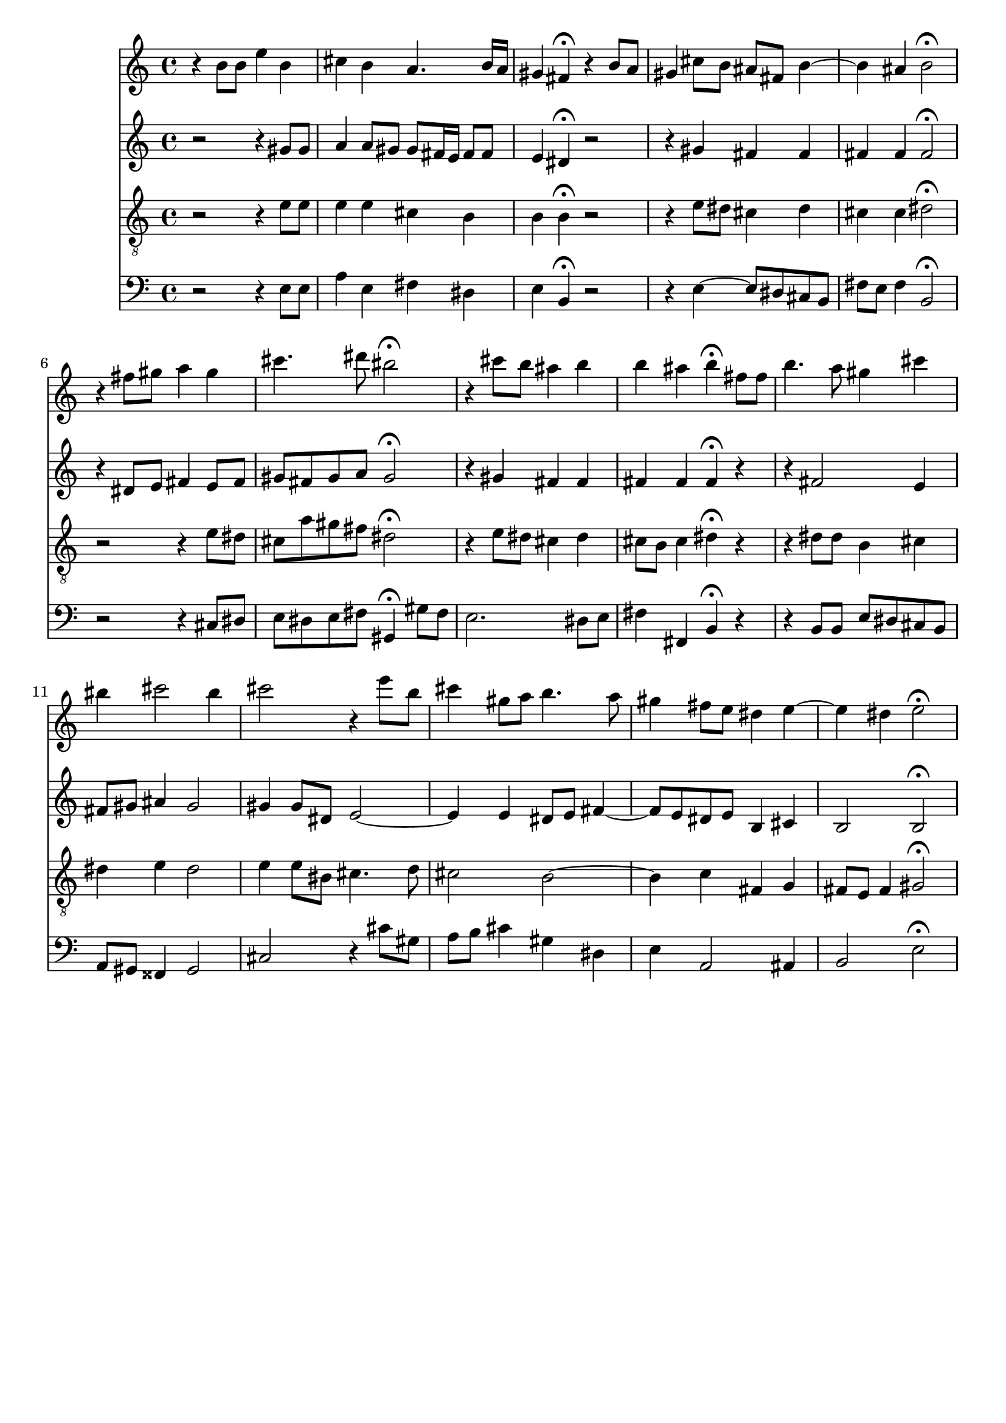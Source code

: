 % Error: Unknown key signatue *k[f#c#g#d#] in combination with the key *E:
% 	Line:  15
% 	Field: 4
% Error: Unknown key signatue *k[f#c#g#d#] in combination with the key *E:
% 	Line:  15
% 	Field: 3
% Error: Unknown key signatue *k[f#c#g#d#] in combination with the key *E:
% 	Line:  15
% 	Field: 2
% Error: Unknown key signatue *k[f#c#g#d#] in combination with the key *E:
% 	Line:  15
% 	Field: 1

%%%COM:	Bach, Johann Sebastian
%%%CDT:	1685/02/21/-1750/07/28/
%%%OTL@@DE:	Liebester Gott, wann werd ich sterben
%%%SCT:	BWV 8/6
%%%PC#:	43
%%%AGN:	chorale

\version "2.18.2"

\header {
  tagline = ""
}

partIZA = \relative c'' {
		% *ICvox
		% *Isoprn
		% *I"Soprano
		% *>[A,A,B]
		% *>norep[A,B]
		% *>A
  \clef "treble"		% *clefG2
  		% *k[f#c#g#d#]
		% *E:
		% *M4/4
		% *met(c)
		% *MM100
		% =1-
r4		% 4r
  b8		% 8bL
  b		% 8bJ
  e4		% 4ee
  b		% 4b
		% =2
  cis		% 4cc#
  b		% 4b
  a4.		% 4.a
  b16		% 16bLL
  a		% 16aJJ
		% =3
  gis4		% 4g#
  fis\fermata		% 4f#;
r		% 4r
  b8		% 8bL
  a		% 8aJ
		% =4
  gis4		% 4g#
  cis8		% 8cc#L
  b		% 8bJ
  ais		% 8a#L
  fis		% 8f#J
  b4~		% [4b
		% =5
  b		% 4b]
  ais		% 4a#
  b2\fermata		% 2b;
		% =6:|!
}

partIZB = \relative c'' {
		% *>B
r4		% 4r
  fis8		% 8f#L
  gis		% 8g#J
  a4		% 4anX
  gis		% 4g#
		% =7
  cis4.		% 4.cc#
  dis8		% 8dd#
  bis2\fermata		% 2b#;
		% =8
r4		% 4r
  cis8		% 8cc#L
  b		% 8bJ
  ais4		% 4a#
  b		% 4b
		% =9
  b		% 4b
  ais		% 4a#
  b\fermata		% 4b;
  fis8		% 8f#L
  fis		% 8f#J
		% =10
  b4.		% 4.b
  a8		% 8anX
  gis4		% 4g#
  cis		% 4cc#
		% =11
  bis		% 4b#
  cis2		% 2cc#
  bis4		% 4b#
		% =12
  cis2		% 2cc#
r4		% 4r
  e8		% 8eeL
  b		% 8bnXJ
		% =13
  cis4		% 4cc#
  gis8		% 8g#L
  a		% 8aJ
  b4.		% 4.b
  a8		% 8a
		% =14
  gis4		% 4g#
  fis8		% 8f#L
  e		% 8eJ
  dis4		% 4d#
  e~		% [4e
		% =15
  e		% 4e]
  dis		% 4d#
  e2\fermata		% 2e;
		% ==
		% *-
}

partIIZA = \relative c'' {
		% *ICvox
		% *Ialto
		% *I"Alto
		% *>[A,A,B]
		% *>norep[A,B]
		% *>A
  \clef "treble"		% *clefG2
  		% *k[f#c#g#d#]
		% *E:
		% *M4/4
		% *met(c)
		% *MM100
		% =1-
r2		% 2r
r4		% 4r
  gis8		% 8g#L
  gis		% 8g#J
		% =2
  a4		% 4a
  a8		% 8aL
  gis		% 8g#J
  gis		% 8g#L
  fis16		% 16f#L
  e		% 16eJJ
  fis8		% 8f#L
  fis		% 8f#J
		% =3
  e4		% 4e
  dis\fermata		% 4d#;
r2		% 2r
		% =4
r4		% 4r
  gis		% 4g#
  fis		% 4f#
  fis		% 4f#
		% =5
  fis		% 4f#
  fis		% 4f#
  fis2\fermata		% 2f#;
		% =6:|!
}

partIIZB = \relative c' {
		% *>B
r4		% 4r
  dis8		% 8d#L
  e		% 8eJ
  fis4		% 4f#
  e8		% 8eL
  fis		% 8f#J
		% =7
  gis		% 8g#L
  fis		% 8f#J
  gis		% 8g#L
  a		% 8aJ
  gis2\fermata		% 2g#;
		% =8
r4		% 4r
  gis		% 4g#
  fis		% 4f#
  fis		% 4f#
		% =9
  fis		% 4f#
  fis		% 4f#
  fis\fermata		% 4f#;
r		% 4r
		% =10
r		% 4r
  fis2		% 2f#
  e4		% 4e
		% =11
  fis8		% 8f#L
  gis		% 8g#J
  ais4		% 4a#
  gis2		% 2g#
		% =12
  gis4		% 4g#
  gis8		% 8g#L
  dis		% 8d#J
  e2~		% [2e
		% =13
  e4		% 4e]
  e		% 4e
  dis8		% 8d#XL
  e		% 8eJ
  fis4~		% [4f#
		% =14
  fis8		% 8f#L]
  e		% 8eJ
  dis		% 8d#L
  e		% 8eJ
  b4		% 4B
  cis		% 4c#X
		% =15
  b2		% 2B
  b\fermata		% 2B;
		% ==
		% *-
}

partIIIZA = \relative c' {
		% *ICvox
		% *Itenor
		% *I"Tenor
		% *>[A,A,B]
		% *>norep[A,B]
		% *>A
  \clef "treble_8"		% *clefGv2
  		% *k[f#c#g#d#]
		% *E:
		% *M4/4
		% *met(c)
		% *MM100
		% =1-
r2		% 2r
r4		% 4r
  e8		% 8eL
  e		% 8eJ
		% =2
  e4		% 4e
  e		% 4e
  cis		% 4c#
  b		% 4B
		% =3
  b		% 4B
  b\fermata		% 4B;
r2		% 2r
		% =4
r4		% 4r
  e8		% 8eL
  dis		% 8d#J
  cis4		% 4c#
  dis		% 4d#
		% =5
  cis		% 4c#
  cis		% 4c#
  dis2\fermata		% 2d#;
		% =6:|!
}

partIIIZB = \relative c' {
		% *>B
r		% 2r
r4		% 4r
  e8		% 8eL
  dis		% 8d#J
		% =7
  cis		% 8c#L
  a'		% 8a
  gis		% 8g#
  fis		% 8f#J
  dis2\fermata		% 2d#;
		% =8
r4		% 4r
  e8		% 8eL
  dis		% 8d#J
  cis4		% 4c#
  dis		% 4d#
		% =9
  cis8		% 8c#L
  b		% 8BJ
  cis4		% 4c#
  dis\fermata		% 4d#;
r		% 4r
		% =10
r		% 4r
  dis8		% 8d#L
  dis		% 8d#J
  b4		% 4B
  cis		% 4c#
		% =11
  dis		% 4d#
  e		% 4e
  dis2		% 2d#
		% =12
  e4		% 4e
  e8		% 8eL
  bis		% 8B#J
  cis4.		% 4.c#
  d8		% 8d
		% =13
  cis2		% 2c#
  b~		% [2B
		% =14
  b4		% 4B]
  c		% 4c
  fis,		% 4F#
  g		% 4G
		% =15
  fis8		% 8F#L
  e		% 8EJ
  fis4		% 4F#
  gis2\fermata		% 2G#X;
		% ==
		% *-
}

partIVZA = \relative c {
		% *ICvox
		% *Ibass
		% *I"Bass
		% *>[A,A,B]
		% *>norep[A,B]
		% *>A
  \clef "bass"		% *clefF4
  		% *k[f#c#g#d#]
		% *E:
		% *M4/4
		% *met(c)
		% *MM100
		% =1-
r2		% 2r
r4		% 4r
  e8		% 8EL
  e		% 8EJ
		% =2
  a4		% 4A
  e		% 4E
  fis		% 4F#
  dis		% 4D#
		% =3
  e		% 4E
  b\fermata		% 4BB;
r2		% 2r
		% =4
r4		% 4r
  e~		% [4E
  e8		% 8EL]
  dis		% 8D#
  cis		% 8C#
  b		% 8BBJ
		% =5
  fis'		% 8F#L
  e		% 8EJ
  fis4		% 4F#
  b,2\fermata		% 2BB;
		% =6:|!
}

partIVZB = \relative c {
		% *>B
r		% 2r
r4		% 4r
  cis8		% 8C#L
  dis		% 8D#J
		% =7
  e		% 8EL
  dis		% 8D#
  e		% 8E
  fis		% 8F#J
  gis,4\fermata		% 4GG#;
  gis'8		% 8G#L
  fis		% 8F#J
		% =8
  e2.		% 2.E
  dis8		% 8D#L
  e		% 8EJ
		% =9
  fis4		% 4F#
  fis,		% 4FF#
  b\fermata		% 4BB;
r		% 4r
		% =10
r		% 4r
  b8		% 8BBL
  b		% 8BBJ
  e		% 8EL
  dis		% 8D#
  cis		% 8C#
  b		% 8BBJ
		% =11
  a		% 8AAL
  gis		% 8GG#J
  fisis4		% 4FF##
  gis2		% 2GG#
		% =12
  cis		% 2C#
r4		% 4r
  cis'8		% 8c#L
  gis		% 8G#J
		% =13
  a		% 8AL
  b		% 8BJ
  cis4		% 4c#
  gis		% 4G#
  dis		% 4D#
		% =14
  e		% 4E
  a,2		% 2AA
  ais4		% 4AA#
		% =15
  b2		% 2BB
  e\fermata		% 2E;
		% ==
		% *-
}

partI = \new Staff {
  \partIZA \partIZB 
}

partII = \new Staff {
  \partIIZA \partIIZB 
}

partIII = \new Staff {
  \partIIIZA \partIIIZB 
}

partIV = \new Staff {
  \partIVZA \partIVZB 
}

\score {
  <<
  { \partI }
  { \partII }
  { \partIII }
  { \partIV }
  >>
}
